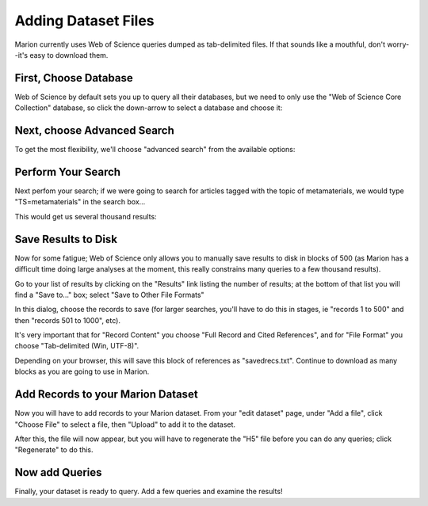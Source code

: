 Adding Dataset Files
====================

Marion currently uses Web of Science queries dumped as tab-delimited files.
If that sounds like a mouthful, don't worry--it's easy to download them.


First, Choose Database
----------------------

Web of Science by default sets you up to query all their databases,
but we need to only use the "Web of Science Core Collection" database, so
click the down-arrow to select a database and choose it:

.. image:: choose_database.png

Next, choose Advanced Search
----------------------------

To get the most flexibility, we'll choose "advanced search" from the
available options:

.. image:: choose_advanced_search.png

Perform Your Search
-------------------

Next perfom your search; if we were going to search for articles tagged with
the topic of metamaterials, we would
type "TS=metamaterials" in the search box...

.. image:: do_search.png

This would get us several thousand results:

.. image:: search_results.png

Save Results to Disk
--------------------

Now for some fatigue; Web of Science only allows you to manually save results
to disk in blocks of 500 (as Marion has a difficult time doing large analyses
at the moment, this really constrains many queries to a few thousand results).

Go to your list of results by clicking on the "Results" link listing the number
of results; at the bottom of that list you will find a "Save to..." box; select
"Save to Other File Formats"

.. image:: save_to.png

In this dialog, choose the records to save (for larger searches, you'll have to
do this in stages, ie "records 1 to 500" and then "records 501 to 1000", etc).

It's very important that for "Record Content" you choose "Full Record and Cited References",
and for "File Format" you choose "Tab-delimited (Win, UTF-8)".

.. image:: send_to_file.png

Depending on your browser, this will save this block of references as "savedrecs.txt".
Continue to download as many blocks as you are going to use in Marion.

Add Records to your Marion Dataset
----------------------------------

Now you will have to add records to your Marion dataset.  From your "edit dataset" page,
under "Add a file", click "Choose File" to select a file, then "Upload" to add it to the
dataset.

.. image:: add_file_to_dataset.png

After this, the file will now appear, but you will have to regenerate the "H5" file before
you can do any queries; click "Regenerate" to do this.

.. image:: file_added_to_dataset.png

Now add Queries
---------------

Finally, your dataset is ready to query.  Add a few queries and examine the results!



